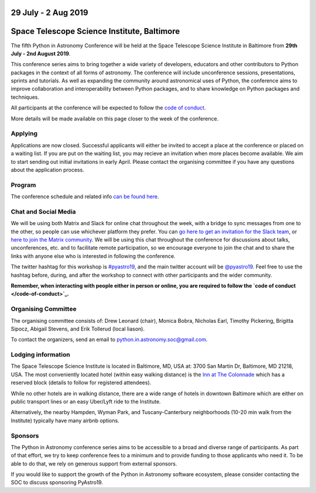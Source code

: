 .. title: Python in Astronomy 2019

29 July - 2 Aug 2019
--------------------

Space Telescope Science Institute, Baltimore
--------------------------------------------

.. image:: /images/pyastro_logo_150px.png
   :align: center
   :width: 150px

The fifth Python in Astronomy Conference will be held at the Space Telescope Science Institute in Baltimore from **29th July - 2nd August 2019**.

This conference series aims to bring together a wide variety of developers, educators and other contributors to Python packages in the context of all forms of astronomy.
The conference will include unconference sessions, presentations, sprints and tutorials.
As well as expanding the community around astronomical uses of Python, the conference aims to improve collaboration and interoperability between Python packages, and to share knowledge on Python packages and techniques.

..
   The `Space Telescope Science Institute <http://www.stsci.edu//>`_ is .

All participants at the conference will be expected to follow the `code of conduct </code-of-conduct>`_.

More details will be made available on this page closer to the week of the conference.

Applying
########

Applications are now closed.
Successful applicants will either be invited to accept a place at the conference or placed on a waiting list.
If you are put on the waiting list, you may recieve an invitation when more places become available.
We aim to start sending out initial invitations in early April.
Please contact the organising committee if you have any questions about the application process.

..
   Proceedings
   ###########

Program
#######

The conference schedule and related info `can be found here </2019/schedule>`_.

Chat and Social Media
#####################

We will be using both Matrix and Slack for online chat throughout the week, with a bridge to sync messages from one to the other, so people can use whichever platform they prefer.
You can `go here to get an invitation for the Slack team <https://join.slack.com/t/pyastro/shared_invite/enQtNjkwOTk5MDc0NDgyLWM1NmUzMThjNjkyNDBjZTgxMDg0NWE0OWE1NGVlNjg2MjE0ZmIwZDZmMGY0ZDU1ZjNjYjcxZWM5NTlkYWQ3ZTM>`_, or `here to join the Matrix community <https://riot.im/app/#/group/+pyastro:openastronomy.org>`_.
We will be using this chat throughout the conference for discussions about talks, unconferences, etc. and to facilitate remote participation, so we encourage everyone to join the chat and to share the links with anyone else who is interested in following the conference.

The twitter hashtag for this workshop is `#pyastro19 <https://twitter.com/hashtag/pyastro19>`_, and the main twitter account will be `@pyastro19 <https://twitter.com/pyastro19>`_.
Feel free to use the hashtag before, during, and after the workshop to connect with other participants and the wider community.

**Remember, when interacting with people either in person or online, you are required to follow the `code of conduct </code-of-conduct>`_.**

..
   Livestream and Live Chat
   ########################


Organising Committee
####################

The organising committee consists of: Drew Leonard (chair), Monica Bobra, Nicholas Earl, Timothy Pickering, Brigitta Sipocz, Abigail Stevens, and Erik Tollerud (local liason).

To contact the organizers, send an email to python.in.astronomy.soc@gmail.com.

Lodging information
###################

The Space Telescope Science Institute is located in Baltimore, MD, USA at: 3700
San Martin Dr, Baltimore, MD 21218, USA. The most conveniently located hotel
(within easy walking distance) is the
`Inn at The Colonnade <https://doubletree3.hilton.com/en/hotels/maryland/inn-at-the-colonnade-baltimore-a-doubletree-by-hilton-hotel-BWICUDT/index.html>`_
which has a reserved block (details to follow for registered attendees).

While no other hotels are in walking distance, there are a wide range of hotels
in downtown Baltimore which are either on public transport lines or an easy
Uber/Lyft ride to the Institute.

Alternatively, the nearby Hampden, Wyman Park, and Tuscany-Canterbury
neighborhoods (10-20 min walk from the Institute) typically have many airbnb
options.

Sponsors
########

The Python in Astronomy conference series aims to be accessible to a broad and diverse range of participants.
As part of that effort, we try to keep conference fees to a minimum and to provide funding to those applicants who need it.
To be able to do that, we rely on generous support from external sponsors.

If you would like to support the growth of the Python in Astronomy software ecosystem, please consider contacting the SOC to discuss sponsoring PyAstro19.

..
   Python in Astronomy 2018 is generously supported by:

   Center for Computational Astrophysics at the Flatiron Institute
   ##################################################################

   .. class:: center

   |flatiron logo|


   NumFocus, Python Software Foundation, Aperio Software
   #####################################################

   .. class:: center

   |numfocus logo|  |PSF logo|  |Aperio logo|

   .. |flatiron logo| image:: /images/flatiron_logo_white.png
      :target: https://www.simonsfoundation.org/flatiron/center-for-computational-astrophysics/
      :width: 90%

   .. |numfocus logo| image:: https://numfocus.wpengine.com/wp-content/uploads/2017/03/1457562110.png
      :target: http://www.numfocus.org/
      :width: 45%

   .. |PSF logo| image:: /images/PSF_logo_noalpha.png
      :target: https://www.python.org/psf/
      :width: 45%

   .. |Aperio logo| image:: https://aperiosoftware.com/images/logo.svg
      :target: https://aperiosoftware.com/
      :width: 45%

.. |ss| raw:: html

        <strike>

.. |se| raw:: html

        </strike>
